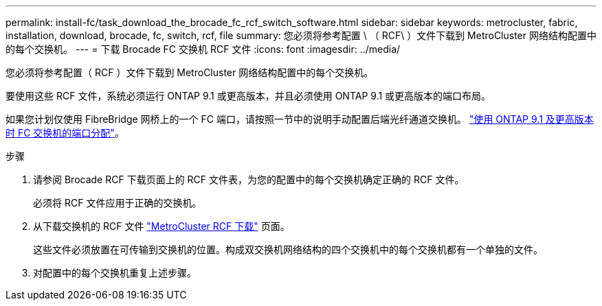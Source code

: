 ---
permalink: install-fc/task_download_the_brocade_fc_rcf_switch_software.html 
sidebar: sidebar 
keywords: metrocluster, fabric, installation, download, brocade, fc, switch, rcf, file 
summary: 您必须将参考配置 \ （ RCF\ ）文件下载到 MetroCluster 网络结构配置中的每个交换机。 
---
= 下载 Brocade FC 交换机 RCF 文件
:icons: font
:imagesdir: ../media/


[role="lead"]
您必须将参考配置（ RCF ）文件下载到 MetroCluster 网络结构配置中的每个交换机。

要使用这些 RCF 文件，系统必须运行 ONTAP 9.1 或更高版本，并且必须使用 ONTAP 9.1 或更高版本的端口布局。

如果您计划仅使用 FibreBridge 网桥上的一个 FC 端口，请按照一节中的说明手动配置后端光纤通道交换机。 link:concept_port_assignments_for_fc_switches_when_using_ontap_9_1_and_later.html["使用 ONTAP 9.1 及更高版本时 FC 交换机的端口分配"]。

.步骤
. 请参阅 Brocade RCF 下载页面上的 RCF 文件表，为您的配置中的每个交换机确定正确的 RCF 文件。
+
必须将 RCF 文件应用于正确的交换机。

. 从下载交换机的 RCF 文件 https://mysupport.netapp.com/site/products/all/details/metrocluster-rcf/downloads-tab["MetroCluster RCF 下载"] 页面。
+
这些文件必须放置在可传输到交换机的位置。构成双交换机网络结构的四个交换机中的每个交换机都有一个单独的文件。

. 对配置中的每个交换机重复上述步骤。


